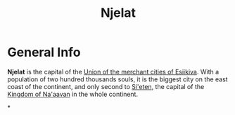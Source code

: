 #+TITLE: Njelat

* General Info

*Njelat* is the capital of the [[./esiikiva_country.org][Union of the merchant cities of Esiikiva]]. With a population
of two hundred thousands souls, it is the biggest city on the east coast of the continent, and only second to
[[./si-eten_city.org][Si'eten]], the capital of the [[./na-aavan_country.org][Kingdom of Na'aavan]] in the whole
continent.

*
